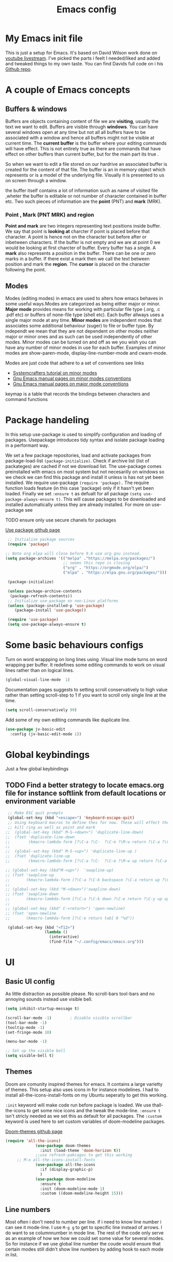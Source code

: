 #+TITLE: Emacs config
#+PROPERTY: header-args:emacs-lisp :tangle ./init.el
* My  Emacs init file
This is just a setup for Emacs.  It's based on David Wilson work done on  [[https://www.youtube.com/playlist?list=PLEoMzSkcN8oPH1au7H6B7bBJ4ZO7BXjSZ][youtube livestream]]. I've picked the parts i feelt I needed/liked and added and tweaked things to my own taste. You can find Davids full code on i his
[[https://github.com/daviwil/emacs-from-scratch][Github repo]]. 

* A couple of Emacs concepts
** Buffers & windows

Buffers are objects containing content of file we are *visiting*, usually the text we want to edit. Buffers are visible through *windows*. You can have several windows open at any time but not all all buffers have to be associated  with a window and hence all buffers might not be visible at current time. The  *current buffer*  is the buffer where your editing commands will have effect. This is not entirely true as there are commands that have effect on other buffers than current buffer,  but  for the main part its true .

So when we want to edit a file  stored on our hardrive an  associated buffer is created for the content of that file.  The buffer is an in memory object  which represents or is  a model of the underlying file. Visually  it is  presented to us on screen through a window.

the buffer itself contains a lot of information such as name of visited file ,wheter the buffer is editable or not 
number of character contained in buffer etc. Two such  pieces of information are the *point* (PNT) and *mark* (MRK).

*** Point , Mark (PNT MRK) and region 

*Point and mark* are two integers representing text positions inside buffer. We say that point is *looking at* charcter if point is placed before that character.  A point is hence not on the character but before after or inbetween characters. If the buffer is not empty and we are at point 0 we would be looking at first charcter of buffer. Every buffer has a single. A *mark* also represents a position in the buffer. There can be one or zero marks in a buffer. If there exist a mark then we call the text between position and mark the *region*.
The *cursor* is placed on the character following the point. 

** Modes

Modes (editing modes) in emacs are used to alters how emacs behaves in some useful ways.Modes are categorized as being either major or minor. *Major mode* provides means for working with particular file type (.org, .c .pdf etc) or buffers of none-file type (shell etc). Each buffer allways uses a single major mode at any time. *Minor modes* are independent modes that associates some additional behaviour (suger) to file or buffer type. By independt we mean that they are not dependent on other modes neither major or minor ones and as such can be used independently of other modes. Minor modes can be turned on and off as we you wish you can have any number of minor modes in use for each buffer. Examples of minor modes are show-paren-mode, display-line-number-mode and cwarn-mode.

  Modes are just code that adhere to a set of  conventions see links
  - [[https://systemcrafters.cc/learning-emacs-lisp/creating-minor-modes][Systemcrafters tutorial on minor modes]]
  - [[https://www.gnu.org/software/emacs/manual/html_node/elisp/Minor-Mode-Conventions.html][Gnu Emacs manual pages on  minor modes conventions]]
  - [[https://www.gnu.org/software/emacs/manual/html_node/elisp/Major-Mode-Conventions.html][Gnu Emacs manual pages on major mode conventions]]
    
keymap is a table that records the bindings between characters and command functions
* Package handeling
  In this setup use-package is used to simplify configuration and loading of packages. Usepackage introduces tidy syntax and isolate package loading in a performant way.
  
  We set a few package repositories, load and activate packages from package-load-list  ~(package-initialize)~. Check if archive list (list of packateges) are cached if not we download list. The use-package comes preinstalled with emacs on most system but not necesarilly on windows so we check we can find this package and install it unless is has not yet been installed.
We require use-package ~(require 'package).~  The require function loads feature (in this case 'package) only if it hasn't yet been loaded. Finally we set ~:ensure t~ as defualt for all package ~(setq use-package-always-ensure t)~. This will cause packages to be downloaded and installed automatically unless they are already installed. For more on use-package see

TODO ensure only use secure chanels for packages 

  [[https://github.com/jwiegley/use-package][Use package github page]]
 
  #+begin_src emacs-lisp
     ;; Initialize package sources
     (require 'package)

    ;; Note org elpa will close before 9.6 use org gnu instead.
    (setq package-archives '(("melpa" ."https://melpa.org/packages/")
                             ;; seems this repo is closing
                             ("org" . "https://orgmode.org/elpa/")
                             ("elpa" . "https://elpa.gnu.org/packages/")))

     (package-initialize)

     (unless package-archive-contents
      (package-refresh-contents)) 
     ;; Initialize use-package on non-Linux platforms
     (unless (package-installed-p 'use-package)
        (package-install 'use-package))

     (require 'use-package)
     (setq use-package-always-ensure t)

  #+end_src

* Some basic behaviours configs

Turn on word wrappping on long lines using .Visual line mode turns on  word wrapping per buffer. It redefines some editing commands to work on visual lines rather than on logical lines.

  #+begin_src emacs-lisp
    (global-visual-line-mode  1)
  #+end_src

Documentation pages suggests to setting scroll conservatively to high value rather than setting scroll-step to 1 if you want to scroll only single line at the time.

  #+begin_src emacs-lisp
  (setq scroll-conservatively 99)
   #+end_src  

Add some of my own editing commands like duplicate line.
#+begin_src emacs-lisp
      (use-package jv-basic-edit
        :config (jv-basic-edit-mode 1))
#+end_src
* Global  keybindings
Just a few global keybindings

** TODO Find a better strategy to locate emacs.org file for instance softlink from default locations or environment variable

   #+begin_src emacs-lisp
     ;; Make ESC quit prompts
     (global-set-key (kbd "<escape>") 'keyboard-escape-quit)
     ;; Using keyboard macros to define thes for now. These will effect the
     ;; kill ring as well as point and mark
    ;;  (global-set-key (kbd" M-S-<down>") 'duplicate-line-down)
    ;;  (fset 'duplicate-line-down
    ;;        (kmacro-lambda-form [?\C-a ?\C-  ?\C-e ?\M-w return ?\C-a ?\C-y] 0 "%d"))
    ;; 
    ;;  (global-set-key (kbd" M-S-<up>") 'duplicate-line-up )
    ;;  (fset 'duplicate-line-up 
    ;;        (kmacro-lambda-form [?\C-a ?\C-  ?\C-e ?\M-w up return ?\C-a ?\C-y ?\C-a] 0 "%d"))

    ;; (global-set-key (kbd"M-<up>")  'swapline-up)
    ;; (fset 'swapline-up
    ;;       (kmacro-lambda-form [?\C-a ?\C-k backspace ?\C-a return up ?\C-y ?\C-a tab] 0 "%d"))
    ;;
    ;; (global-set-key (kbd "M-<down>")'swapline-down)
    ;; (fset 'swapline-down
    ;;       (kmacro-lambda-form [?\C-a ?\C-k down ?\C-e return ?\C-y up up ?\C-a ?\C-k down] 0 "%d"))
    ;;
    ;; (global-set-key (kbd" C-<return>") 'open-newline)
    ;; (fset 'open-newline
    ;;       (kmacro-lambda-form [?\C-e return tab] 0 "%d"))

     (global-set-key (kbd "<f12>")
                     (lambda () 
                       (interactive) 
                       (find-file "~/.config/emacs/emacs.org")))
   #+end_src

* UI
**  Basic UI config
   
   As little distraction as possible please. No scroll-bars tool-bars and no annoying sounds instead use visible bell.

   #+begin_src emacs-lisp 
	 (setq inhibit-startup-message t)

	 (scroll-bar-mode -1)        ; Disable visible scrollbar
	 (tool-bar-mode -1)         
	 (tooltip-mode -1)          
	 (set-fringe-mode 10)       

	 (menu-bar-mode -1)         

	 ;; Set up the visible bell
	 (setq visible-bell t)
   #+end_src
   
** Themes
   Doom are comunity inspired themes for emacs. It contains a large varietty of themes. This setup also uses icons in for instance modelines. I had to install all-the-icons-install-fonts on my Ubuntu seperatly to get this working.

   ~:init~ keyword will make code run before package is loaded. We use thall-the-icons to get some nice icons and the tweak the mode-line. ~:ensure t~ isn't stricly needed as we set this as default for all packages. The ~:custom~  keyword is used here to set custom variables of doom-modeline packages.

   [[https://github.com/doomemacs/themes][Doom-themes github page]]
   
   #+begin_src emacs-lisp
(require 'all-the-icons)
             (use-package doom-themes
               :init (load-theme 'doom-horizon t))
             ;;use refresh-pakcages to get this working
     ;; M-x all-the-icons-install-fonts
             (use-package all-the-icons
               :if (display-graphic-p)
               )
             (use-package doom-modeline
               :ensure t
               :init (doom-modeline-mode 1)
               :custom ((doom-modeline-height 15)))
   #+end_src

** Line numbers

   Most often i don't need to number per line. if i need to know line number i can see it mode-line.
   I use =M-g g= to get to specific line instead of arrows. I do want to se columnnumber in mode line.
   The rest of the code only serve as an example of how we how we could set some value for several modes.
So for instance if  we use global line number the coude would ensure that certain modes still didn't  show line numbers  by adding  hook to each mode  in  list.
   
   #+begin_src emacs-lisp


     (column-number-mode)

     ;; (global-display-line-numbers-mode t)
     (dolist (mode'(org-mode-hook
                    term-mode-hook
                    shell-mode-hook
                    eshell-mode-hook))
       (add-hook mode (lambda() (display-line-numbers-mode 0))))
   #+end_src
   
** Fonts configuration
  
   #+begin_src emacs-lisp 
     (set-face-attribute 'default nil :font "Fira Code Retina" :height 170)

     ;; Set the fixed pitch face
     (set-face-attribute 'fixed-pitch nil :font "Fira Code Retina" :height 210)

     ;; Set the variable pitch face
     (set-face-attribute 'variable-pitch nil :font "Cantarell" :height 210 :weight 'regular)


  #+end_src  

* Completaion  and tools to simplifying editing and navigation
** Swiper

[[https://elpa.gnu.org/packages/swiper.html][swiper elpa]]
[[https://github.com/abo-abo/swiper/tree/c97ea72285f2428ed61b519269274d27f2b695f9][swiper on github]]

An UI on top of ISearch (Incremental Search). Swiper gives an overview of the current regex search candidates. Matches are presented in an intuitive fashion and you can jump to location of selected match  (in buffer search) presented in minibuffer

#+begin_src emacs-lisp
  (use-package swiper
       :ensure t)
#+end_src

** Ivy
   
   Ivy minor mode is a generic completion mechanism for Emacs. Ivy-mode ensures completing-read-function uses ivy for completion. Used for instance when finding files.

   [[https://github.com/abo-abo/swiper][Ivy on github]] 

   
   #+begin_src emacs-lisp   
     (use-package ivy
       :diminish
       :bind (("C-s" . swiper)
	      :map ivy-minibuffer-map
	      ("TAB" . ivy-alt-done)	
	      ("C-l" . ivy-alt-done)
	      ("C-j" . ivy-next-line)
	      ("C-k" . ivy-previous-line)
	      :map ivy-switch-buffer-map
	      ("C-k" . ivy-previous-line)
	      ("C-l" . ivy-done)
	      ("C-d" . ivy-switch-buffer-kill)
	      :map ivy-reverse-i-search-map
	      ("C-k" . ivy-previous-line)
	      ("C-d" . ivy-reverse-i-search-kill))
       :config
       (ivy-mode 1))
   #+end_src

** Counsel 

[[https://github.com/abo-abo/swiper/tree/c97ea72285f2428ed61b519269274d27f2b695f9#counsel][Counsel on github]]

Counsel is defined as minor mode.ivy-mode ensures that any Emacs command using completing-read-function uses ivy for completion.
Counsel takes this further, providing versions of common Emacs commands that are customised to make the best use of Ivy. For example, counsel-find-file has some additional keybindings. Pressing DEL will move you to the parent directory.

Enabling counsel-mode remaps built-in Emacs functions that have counsel replacements:

   #+begin_src emacs-lisp
     (global-set-key (kbd "C-M-j") 'counsel-switch-buffer)
   #+end_src

    
   #+begin_src emacs-lisp
     (use-package counsel
       :bind (("M-x" . counsel-M-x)
	      ("C-x b" . counsel-ibuffer)
	      ("C-x C-f" . counsel-find-file)
	      :map minibuffer-local-map
	      ("C-r" . counsel-minibuffer-history))
       :config
       (setq ivy-initial-alist nil )) ; don't start search with ^

     (use-package ivy-rich
       :init
       (ivy-rich-mode 1))

   #+end_src
   
** Which-key
      Emacs minor mode that displays popup with possible keybindings on prefix commands such C-c C-x M-x. I this config I popup will ony show after beeing idle for at leas 1 second.  
   
   #+begin_src emacs-lisp
     ;;cln/command-log-buffer
     ;;If package is not found try to refresh M-x package-list-packages
     (use-package which-key
       :init (which-key-mode)
       :diminish which-key-mode
       :config
       (setq which-key-idle-delay 1))
   #+end_src

** Hydra
   Lets you do repetive commands in convienient manner. 
   [[https://github.com/abo-abo/hydra][Hydra package on github]]
   #+begin_src emacs-lisp
(use-package hydra)


(defhydra hydra-text-scale(:timeout 4)
  "scale text"
  ("j" text-scale-increase "in")
  ("k" text-scale-decrease "out")
  ("f" nil "finnished" :exit t))

   #+end_src

* Org-mode
[[https://orgmode.org/][org-mode-pages]]
desribes org-mode as a major mode for keeping notes, authoring documents, computational notebooks, literate programming, maintaining to-do lists, planning projects, and more.
it's a realy versatile mode that does a lot of things. For instance this init-file has been written in org-mode using litterate programming. 

** Org basic

    #+begin_src emacs-lisp
      (defun efs/org-font-setup ()
      ;; Replace list hyphen with dot
	(font-lock-add-keywords 'org-mode
				'(("^ *\\([-]\\) "
				   (0 (prog1 () (compose-region (match-beginning 1) (match-end 1) "•"))))))

	;; Set faces for heading levels
	(dolist (face '((org-level-1 . 1.2)
			(org-level-2 . 1.1)
			(org-level-3 . 1.05)
			(org-level-4 . 1.0)
			(org-level-5 . 1.1)
			(org-level-6 . 1.1)
			(org-level-7 . 1.1)
			(org-level-8 . 1.1)))
	  (set-face-attribute (car face) nil :font "Cantarell" :weight 'regular :height (cdr face)))

      ;; Ensure that anything that should be fixed-pitch in Org files appears that way
	(set-face-attribute 'org-block nil    :foreground nil :inherit 'fixed-pitch)
	(set-face-attribute 'org-table nil    :inherit 'fixed-pitch)
	(set-face-attribute 'org-formula nil  :inherit 'fixed-pitch)
	(set-face-attribute 'org-code nil     :inherit '(shadow fixed-pitch))
	(set-face-attribute 'org-table nil    :inherit '(shadow fixed-pitch))
	(set-face-attribute 'org-verbatim nil :inherit '(shadow fixed-pitch))
	(set-face-attribute 'org-special-keyword nil :inherit '(font-lock-comment-face fixed-pitch))
	(set-face-attribute 'org-meta-line nil :inherit '(font-lock-comment-face fixed-pitch))
	(set-face-attribute 'org-checkbox nil  :inherit 'fixed-pitch)
	(set-face-attribute 'line-number nil :inherit 'fixed-pitch)
	(set-face-attribute 'line-number-current-line nil :inherit 'fixed-pitch))

    #+end_src

    #+begin_src emacs-lisp
	  (use-package org
	    :hook (org-mode . efs/org-mode-setup)
	    :config
	    (setq org-ellipsis " ▾" 
		  org-hide-emphasis-markers t
		  org-src-tab-acts-natively t))


    #+end_src

    #+begin_src emacs-lisp
      (defun efs/org-mode-setup()
        (org-indent-mode)
        (variable-pitch-mode 1)
        (visual-line-mode 1))


    #+end_src

    #+begin_src emacs-lisp
      (use-package org-bullets
	:after org
	:hook (org-mode . org-bullets-mode)
	:custom
	(org-bullets-bullet-list '("◉" "○" "●" "○" "●" "○" "●")))
        #+end_src

    #+begin_src emacs-lisp
      (defun efs/org-mode-visual-fill ()
	(setq visual-fill-column-width 100
	      visual-fill-column-center-text t)
	(visual-fill-column-mode 1))

    #+end_src

    #+begin_src emacs-lisp
 (use-package visual-fill-column
   :hook (org-mode . efs/org-mode-visual-fill))

    #+end_src

** Org babel mode

   Babel adds ability to exucute source code within org documents. Babel allows for data to be passed accross different parts of document independantly of source languges and applications. For instance we could have a python block outputting some data as input to c block which later could be passed through GnuPlot block and to finally be embeded in document as plot. Using org babel mode we can use org for litteral programming. Babel can preprocess document and write source code to seperate file  (tangled in litterate programming jargon).  

*** Babel languages config
  
  #+begin_src emacs-lisp :results value 
    (org-babel-do-load-languages
    'org-babel-do-load-languages '(
    (emacs-lisp . t)
    (python . t)))
    #+end_src

*** Org-structure templates  configs
[[ https://orgmode.org/worg/org-contrib/babel/languages/][structured templates]]
    #+begin_src emacs-lisp 
      (require 'org-tempo)
      (add-to-list 'org-structure-template-alist '("sh" . "src shell"))
      (add-to-list 'org-structure-template-alist '("el" . "src emacs-lisp"))
      (add-to-list 'org-structure-template-alist '("py" . "src python"))
  #+end_src


*** Org-babel  tangle configs    

    #+begin_src emacs-lisp
          ;;auto-tangle files to target on save
      (defun efs/org-babel-tangle-config ()
        (when (string-equal (buffer-file-name)
      (expand-file-name ".emacs.org"))
      ;; Dynamic scoping to the rescue
      (let ((org-confirm-babel-evaluate nil))
      (org-babel-tangle))))

      (add-hook 'org-mode-hook (lambda () (add-hook 'after-save-hook #'efs/org-babel-tangle-config)))

    #+end_src
  
* Development
  This is separarae section on development modes and tools.
**  Common settings for all dev modes

rainbow delimiters helps you keep track of matching parantesis etc.

   #+begin_src emacs-lisp
     (use-package rainbow-delimiters
       :hook (prog-mode . rainbow-delimiters-mode))
   #+end_src   
   
Auto match pairs of things such as parentecis with =electric-pair-mode= and light up matching parentices with =show-paren-mode=.

  #+begin_src emacs-lisp
    (use-package prog-mode
      :ensure nil
      :init (show-paren-mode  t)
      (electric-pair-mode 1  ))
  #+end_src

** langauges
*** yasnippets
Is a minor mode providing template system. It features abbreviations that can be expanded automatically into function templates. You can define your own templates and/or use prexisting ones.

    #+begin_src emacs-lisp
      (use-package yasnippet
       :init
       (setq lsp-completion-provider :none) 
      :config
       (setq yas-snippets-dirs '("~/programering/settings/emacs2021/snippets"))
       (yas-global-mode 1))    
  #+end_src

 =yasnippet-snippets= is a set of predefined snippets for a lot of languages.
 
    #+begin_src emacs-lisp
    (use-package yasnippet-snippets)
    #+end_src
    
***  Breadcrumbs in LSP mode

    #+begin_src emacs-lisp
      (defun  efs/lsp-mode-setup ()
        ;; (setq lsp-headerline-breadcrumb-segments '(path-up-to-project file ;; symbols))
      (lsp-headerline-breadcrumb-mode 1))
    #+end_src

*** LSP servers ( Language Server  Protocol)

LSP is an effort made by VSCode team to standardize the protocol for language servers.The idea is to have single standardize server protocol between language server and dev-tool. In such an scenario we can reuse language server accross different devtools with minimal effort which is good news for both language providers and tooling vendors. Information about LSP support can be found at [[https://emacs-lsp.github.io/lsp-mode/][Emacs LSP-mode language support pages]]. 

LSP-mode for emacs aims to provide a more IDE like experience to emacs. Normally you are required to seperatly install a language server for each language. Again the link above will provide needed information on specific language support. 

~:commands~ keyword  creates autoloads for the commands you list. An autoload in elisp is a mechanism to make known (register) a function but defer of loading the file that actualy defines it.
The file is instead loaded at first call to function or macro. The hook =(:hook)= is setup to call =efs/lsp-mode-setup= function which simply setups breadcrumb mode in all our LSP buffers(windows?).The prefix keybinding for lsp commmands is set to =C-c l=. Finally we enable which-key for LSP.

Some keybinding and commands to get you started  (remember prefix keybining was set to C-c l).
 
    C-c l g r find references
    C-c l g g find definitions
    C-l l r r refactor rename
    fly-make-show-diagnostic-buffer show buffer with errors
 
There exist a =lsp-format-buffer= command but might be a better idea to us seperate language specific formatter for this job
   
    #+begin_src emacs-lisp
    (use-package lsp-mode
    :commands (lsp lsp-deferred)
    :hook (lsp-mode . efs/lsp-mode-setup)
    :init
    (setq lsp-keymap-prefix "C-c l")  
    :config
    (lsp-enable-which-key-integration t))
    #+end_src
    
*** Better LSP UI 
    #+begin_src emacs-lisp
      (use-package lsp-ui
        :hook (lsp-ui . lsp-ui-mode)
        :config
        (setq lsp-ui-doc-enable nil)
        (setq lsp-ui-doc-header t)
        (setq lsp-ui-doc-include-signature t)
        :custom (lsp-ui-doc-position  'bottom))
     #+end_src
    
***  Treemacs for nice treestructures
    #+begin_src emacs-lisp
    (use-package lsp-treemacs
    :after lsp)
    #+end_src
*** lsp with ivy integration 
    #+begin_src emacs-lisp
    (use-package lsp-ivy)
    #+end_src
    
*** TypeSript
TypeScript mode to get lsp-server functioning the [[https://emacs-lsp.github.io/lsp-mode/page/lsp-typescript/][JavaScript/TypeSecript theia-ide]] from lsp documentation pages. You can install it using npm with following command. 

npm i -g typescript-language-server; npm i -g typescript

    #+begin_src emacs-lisp
    (use-package typescript-mode
    :mode "\\.ts\\'"
    :hook (typescript-mode . lsp-deferred)
    :config
    (setq typescript-indent-level 2))
    #+end_src

    
*** python
(require 'cl)
#+begin_src emacs-lisp
(use-package dap-mode
  ;; Uncomment the config below if you want all UI panes to be hidden by default!
  ;; :custom
  ;; (lsp-enable-dap-auto-configure nil)
  ;; :config
  ;; (dap-ui-mode 1)
  :commands dap-debug
  :config
  ;; Set up Node debugging
  (require 'dap-node)
  (dap-node-setup)) ;; Automatically installs Node debug adapter if needed

  ;; Bind `C-c l d` to `dap-hydra` for easy access
  ;; general-define-key
  ;;  :keymaps 'lsp-mode-map
  ;;  :prefix lsp-keymap-prefix
  ;;  "d" '(dap-hydra t :wk "debugger")))
#+end_src

=pip install --user "python-language-server[all]"=

#+begin_src emacs-lisp
  (use-package python-mode
    :ensure t
    :hook (python-mode . lsp-deferred)
    :custom
    ;; NOTE: Set these if Python 3 is called "python3" on your system!
    (python-shell-interpreter "python3")
     (dap-python-executable "python3")
    (dap-python-debugger 'debugpy)
    :config
    (require 'dap-python))
#+end_src

#+begin_src emacs-lisp
(use-package pyvenv
  :after python-mode
  :config
  (pyvenv-mode 1))
#+end_src
*** Shell  scripts

Use =npm i -g bash-language-server= to install bash language server.

#+begin_src emacs-lisp
      (use-package sh-mode
        :mode "\\.sh\\'"
        :ensure nil
        :hook (sh-mode . lsp-deferred))
    #+end_src
   
***  Emacs Lisp mode

(setq company-global-modes nil)

#+begin_src emacs-lisp
   (defun   jv/setup-emacs-lisp-mode()
   (message "running my hook")
;;     (push '(company-elisp :with company-yasnippet)  company-backends)
     (setq-local  company-backends '((company-elisp :with company-yasnippet))))
#+end_src


#+begin_src emacs-lisp
  ;; TODO hmm would like to make a seperation as well that is use :separate
  (use-package emacs-lisp-mode
    :ensure nil
    :mode  "\\.el\\'"
    :hook (emacs-lisp-mode . company-mode)
    ;;company-elisp is obsolete?
    ;; could just use push instead?
    :custom  (company-backends    '(( company-yasnippet :separate company-capf company-dabbrev-code ))))
                                            ;;  ( emacs-lisp-mode . jv/setup-emacs-lisp-mode) )
#+end_src

** Company mode
Is a built in mode hence ensure nil.
[[http://company-mode.github.io/manual/Backends.html#Backends-Usage-Basics][Company backends documentation]] 

#+begin_src emacs-lisp
  (use-package company
    :after lsp-mode
    :hook (lsp-mode . company-mode)
    ;;:init
    ;;(setq company-format-margin-function  #'company-vscode-dark-icons-margin) 
    :bind (:map company-active-map
           ("<tab>" . company-complete-selection))
          (:map lsp-mode-map
           ("<tab>" . company-indent-or-complete-common))
          :config (setq    company-show-quick-access t)
          :custom
         ( company-format-margin-function  #'company-vscode-dark-icons-margin)
            (company-require-match 'never)
            (company-tooltip-align-annotations t)
          (company-minimum-prefix-length 1)
          (company-idle-delay 0.1))
#+end_src


  #+begin_src emacs-lisp
  (use-package company-quickhelp
    :hook (company-mode . company-quickhelp-mode))
#+end_src

** Projectile
   Project managing package. [[https://github.com/bbatsov/projectile][Projectile github-page]]
   
   #+begin_src emacs-lisp

     (use-package projectile
       :diminish projectile-mode
       :config (projectile-mode)
       :custom (projectile-completion-system 'ivy)
       :bind-keymap
       ("C-c p". projectile-command-map)
       :init
       (when (file-directory-p "~/programering")
	 (setq projectile-project-search '("~programering")))
       (setq projectile-switch-project-action #'projectile-dired))

     (use-package  counsel-projectile
       :config (counsel-projectile-mode))
     ;;#' is like ' but for functions returns function object without evaluating it # is mainly help to byte compiler 
     ;; https://www.gnu.org/software/emacs/manual/html_node/elisp/Anonymous-Functions.html#Anonymous-Functions  

     ;;.dir-locals.el
     ;; can be use for directory local variables for instance
     ;;((nil .((projectile-project-run-cmd ."npm start") )))

   #+end_src

* Better documentation
**  The helpful package
   
  [[https://github.com/Wilfred/helpful][helpful github page]]
   Helpful is an alternative to the built-in Emacs help that provides much more contextual information.

   #+begin_src emacs-lisp
     (use-package helpful
       :custom
       (counsel-describe-function-function #'helpful-callable)
       (counsel-describe-variable-function #'helpful-variable)
       :bind
       ([remap describe-function] . counsel-describe-function)
       ([remap describe-command] . helpful-command)
       ([remap describe-variable] . counsel-describe-variable)
       ([remap describe-key] . helpful-key))
   #+end_src
  
* Just some random helpfull packages

  #+begin_src emacs-lisp
(use-package command-log-mode)
  #+end_src


* Set by emacs customization
  
  #+begin_src emacs-lisp
    (custom-set-variables
     ;; custom-set-variables was added by Custom.
     ;; If you edit it by hand, you could mess it up, so be careful.
     ;; Your init file should contain only one such instance.
     ;; If there is more than one, they won't work right.
     '(custom-safe-themes
       '("23c806e34594a583ea5bbf5adf9a964afe4f28b4467d28777bcba0d35aa0872e" default))
     '(exwm-floating-border-color "#16161c")
     '(fci-rule-color "#f9cec3")
     '(highlight-tail-colors ((("#203a3b") . 0) (("#283841") . 20)))
     '(jdee-db-active-breakpoint-face-colors (cons "#16161c" "#e95678"))
     '(jdee-db-requested-breakpoint-face-colors (cons "#16161c" "#09f7a0"))
     '(jdee-db-spec-breakpoint-face-colors (cons "#16161c" "#6a6a6a"))
     '(objed-cursor-color "#e95678")
     '(package-selected-packages
       '(visual-fill-column org-bullets magit counsel-projetile hydra helpful which-key doom-themes swiper doom-modeline ivy command-log-mode use-package))
     '(pdf-view-midnight-colors (cons "#c7c9cb" "#232530"))
     '(rustic-ansi-faces
       ["#232530" "#e95678" "#09f7a0" "#fab795" "#21bfc2" "#6c6f93" "#59e3e3" "#c7c9cb"])
     '(vc-annotate-background "#232530")
     '(vc-annotate-color-map
       (list
	(cons 20 "#09f7a0")
	(cons 40 "#59e19c")
	(cons 60 "#a9cc98")
	(cons 80 "#fab795")
	(cons 100 "#f6ab8f")
	(cons 120 "#f39f89")
	(cons 140 "#f09383")
	(cons 160 "#c48788")
	(cons 180 "#987a8d")
	(cons 200 "#6c6f93")
	(cons 220 "#95668a")
	(cons 240 "#bf5e81")
	(cons 260 "#e95678")
	(cons 280 "#c95b74")
	(cons 300 "#a96071")
	(cons 320 "#89656d")
	(cons 340 "#f9cec3")
	(cons 360 "#f9cec3")))
     '(vc-annotate-very-old-color nil))
    (custom-set-faces
     ;; custom-set-faces was added by Custom.
     ;; If you edit it by hand, you could mess it up, so be careful.
     ;; Your init file should contain only one such instance.
     ;; If there is more than one, they won't work right.
     )
  #+end_src

